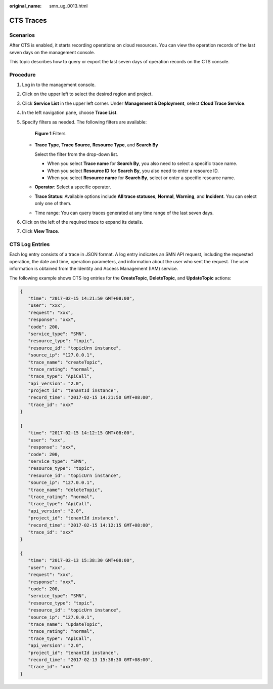 :original_name: smn_ug_0013.html

.. _smn_ug_0013:

CTS Traces
==========

Scenarios
---------

After CTS is enabled, it starts recording operations on cloud resources. You can view the operation records of the last seven days on the management console.

This topic describes how to query or export the last seven days of operation records on the CTS console.

Procedure
---------

#. Log in to the management console.

#. Click |image1| on the upper left to select the desired region and project.

#. Click **Service List** in the upper left corner. Under **Management & Deployment**, select **Cloud Trace Service**.

#. In the left navigation pane, choose **Trace List**.

#. Specify filters as needed. The following filters are available:


   .. figure:: /_static/images/en-us_image_0245209654.png
      :alt: **Figure 1** Filters

      **Figure 1** Filters

   -  **Trace Type**, **Trace Source**, **Resource Type**, and **Search By**

      Select the filter from the drop-down list.

      -  When you select **Trace name** for **Search By**, you also need to select a specific trace name.
      -  When you select **Resource ID** for **Search By**, you also need to enter a resource ID.
      -  When you select **Resource name** for **Search By**, select or enter a specific resource name.

   -  **Operator**: Select a specific operator.

   -  **Trace Status**: Available options include **All trace statuses**, **Normal**, **Warning**, and **Incident**. You can select only one of them.

   -  Time range: You can query traces generated at any time range of the last seven days.

#. Click |image2| on the left of the required trace to expand its details.

#. Click **View Trace**.

CTS Log Entries
---------------

Each log entry consists of a trace in JSON format. A log entry indicates an SMN API request, including the requested operation, the date and time, operation parameters, and information about the user who sent the request. The user information is obtained from the Identity and Access Management (IAM) service.

The following example shows CTS log entries for the **CreateTopic**, **DeleteTopic**, and **UpdateTopic** actions:

.. code-block::

   {
      "time": "2017-02-15 14:21:50 GMT+08:00",
      "user": "xxx",
      "request": "xxx",
      "response": "xxx",
      "code": 200,
      "service_type": "SMN",
      "resource_type": "topic",
      "resource_id": "topicUrn instance",
      "source_ip": "127.0.0.1",
      "trace_name": "createTopic",
      "trace_rating": "normal",
      "trace_type": "ApiCall",
      "api_version": "2.0",
      "project_id": "tenantId instance",
      "record_time": "2017-02-15 14:21:50 GMT+08:00",
      "trace_id": "xxx"
   }

   {
      "time": "2017-02-15 14:12:15 GMT+08:00",
      "user": "xxx",
      "response": "xxx",
      "code": 200,
      "service_type": "SMN",
      "resource_type": "topic",
      "resource_id": "topicUrn instance",
      "source_ip": "127.0.0.1",
      "trace_name": "deleteTopic",
      "trace_rating": "normal",
      "trace_type": "ApiCall",
      "api_version": "2.0",
      "project_id": "tenantId instance",
      "record_time": "2017-02-15 14:12:15 GMT+08:00",
      "trace_id": "xxx"
   }

   {
      "time": "2017-02-13 15:38:30 GMT+08:00",
      "user": "xxx",
      "request": "xxx",
      "response": "xxx",
      "code": 200,
      "service_type": "SMN",
      "resource_type": "topic",
      "resource_id": "topicUrn instance",
      "source_ip": "127.0.0.1",
      "trace_name": "updateTopic",
      "trace_rating": "normal",
      "trace_type": "ApiCall",
      "api_version": "2.0",
      "project_id": "tenantId instance",
      "record_time": "2017-02-13 15:38:30 GMT+08:00",
      "trace_id": "xxx"
   }

.. |image1| image:: /_static/images/en-us_image_0151546390.png
.. |image2| image:: /_static/images/en-us_image_0238437725.jpg
